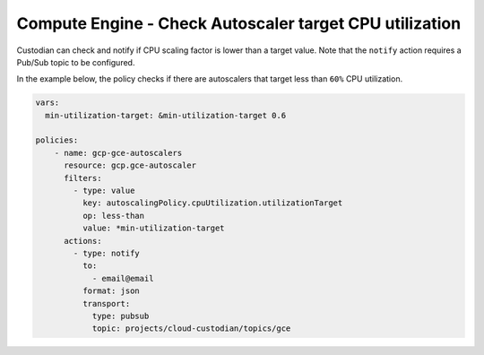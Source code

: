 Compute Engine - Check Autoscaler target CPU utilization
========================================================
Custodian can check and notify if CPU scaling factor is lower than a target value. Note that the ``notify`` action requires a Pub/Sub topic to be configured.

In the example below, the policy checks if there are autoscalers that target less than ``60%`` CPU utilization.

.. code-block:: yaml

    vars:
      min-utilization-target: &min-utilization-target 0.6

    policies:
        - name: gcp-gce-autoscalers
          resource: gcp.gce-autoscaler
          filters:
            - type: value
              key: autoscalingPolicy.cpuUtilization.utilizationTarget
              op: less-than
              value: *min-utilization-target
          actions:
            - type: notify
              to:
                - email@email
              format: json
              transport:
                type: pubsub
                topic: projects/cloud-custodian/topics/gce
